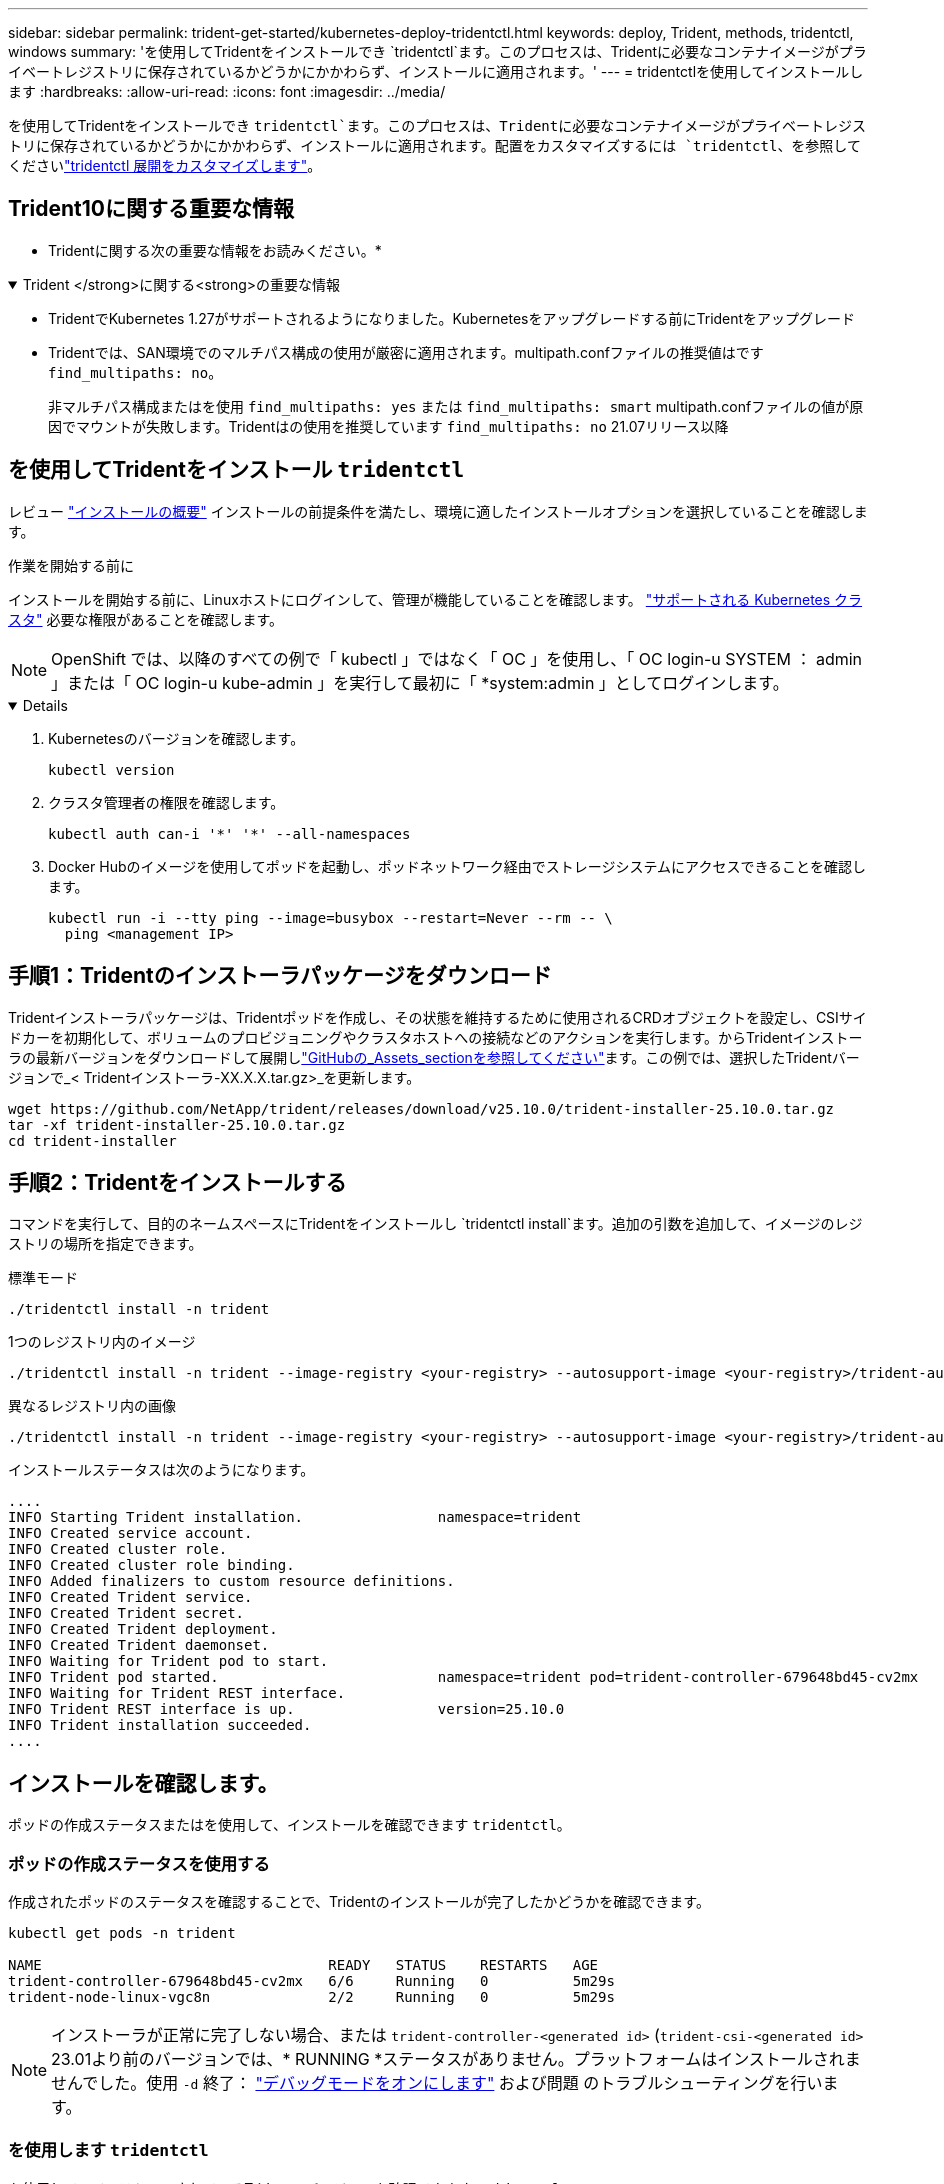---
sidebar: sidebar 
permalink: trident-get-started/kubernetes-deploy-tridentctl.html 
keywords: deploy, Trident, methods, tridentctl, windows 
summary: 'を使用してTridentをインストールでき `tridentctl`ます。このプロセスは、Tridentに必要なコンテナイメージがプライベートレジストリに保存されているかどうかにかかわらず、インストールに適用されます。' 
---
= tridentctlを使用してインストールします
:hardbreaks:
:allow-uri-read: 
:icons: font
:imagesdir: ../media/


[role="lead"]
を使用してTridentをインストールでき `tridentctl`ます。このプロセスは、Tridentに必要なコンテナイメージがプライベートレジストリに保存されているかどうかにかかわらず、インストールに適用されます。配置をカスタマイズするには `tridentctl`、を参照してくださいlink:kubernetes-customize-deploy-tridentctl.html["tridentctl 展開をカスタマイズします"]。



== Trident10に関する重要な情報

* Tridentに関する次の重要な情報をお読みください。*

.Trident </strong>に関する<strong>の重要な情報
[%collapsible%open]
====
* TridentでKubernetes 1.27がサポートされるようになりました。Kubernetesをアップグレードする前にTridentをアップグレード
* Tridentでは、SAN環境でのマルチパス構成の使用が厳密に適用されます。multipath.confファイルの推奨値はです `find_multipaths: no`。
+
非マルチパス構成またはを使用 `find_multipaths: yes` または `find_multipaths: smart` multipath.confファイルの値が原因でマウントが失敗します。Tridentはの使用を推奨しています `find_multipaths: no` 21.07リリース以降



====


== を使用してTridentをインストール `tridentctl`

レビュー link:../trident-get-started/kubernetes-deploy.html["インストールの概要"] インストールの前提条件を満たし、環境に適したインストールオプションを選択していることを確認します。

.作業を開始する前に
インストールを開始する前に、Linuxホストにログインして、管理が機能していることを確認します。 link:requirements.html["サポートされる Kubernetes クラスタ"^] 必要な権限があることを確認します。


NOTE: OpenShift では、以降のすべての例で「 kubectl 」ではなく「 OC 」を使用し、「 OC login-u SYSTEM ： admin 」または「 OC login-u kube-admin 」を実行して最初に「 *system:admin 」としてログインします。

[%collapsible%open]
====
. Kubernetesのバージョンを確認します。
+
[listing]
----
kubectl version
----
. クラスタ管理者の権限を確認します。
+
[listing]
----
kubectl auth can-i '*' '*' --all-namespaces
----
. Docker Hubのイメージを使用してポッドを起動し、ポッドネットワーク経由でストレージシステムにアクセスできることを確認します。
+
[listing]
----
kubectl run -i --tty ping --image=busybox --restart=Never --rm -- \
  ping <management IP>
----


====


== 手順1：Tridentのインストーラパッケージをダウンロード

Tridentインストーラパッケージは、Tridentポッドを作成し、その状態を維持するために使用されるCRDオブジェクトを設定し、CSIサイドカーを初期化して、ボリュームのプロビジョニングやクラスタホストへの接続などのアクションを実行します。からTridentインストーラの最新バージョンをダウンロードして展開しlink:https://github.com/NetApp/trident/releases/latest["GitHubの_Assets_sectionを参照してください"^]ます。この例では、選択したTridentバージョンで_< Tridentインストーラ-XX.X.X.tar.gz>_を更新します。

[listing]
----
wget https://github.com/NetApp/trident/releases/download/v25.10.0/trident-installer-25.10.0.tar.gz
tar -xf trident-installer-25.10.0.tar.gz
cd trident-installer
----


== 手順2：Tridentをインストールする

コマンドを実行して、目的のネームスペースにTridentをインストールし `tridentctl install`ます。追加の引数を追加して、イメージのレジストリの場所を指定できます。

[role="tabbed-block"]
====
.標準モード
--
[listing]
----
./tridentctl install -n trident
----
--
.1つのレジストリ内のイメージ
--
[listing]
----
./tridentctl install -n trident --image-registry <your-registry> --autosupport-image <your-registry>/trident-autosupport:25.10 --trident-image <your-registry>/trident:25.10.0
----
--
.異なるレジストリ内の画像
--
[listing]
----
./tridentctl install -n trident --image-registry <your-registry> --autosupport-image <your-registry>/trident-autosupport:25.10 --trident-image <your-registry>/trident:25.10.0
----
--
====
インストールステータスは次のようになります。

[listing]
----
....
INFO Starting Trident installation.                namespace=trident
INFO Created service account.
INFO Created cluster role.
INFO Created cluster role binding.
INFO Added finalizers to custom resource definitions.
INFO Created Trident service.
INFO Created Trident secret.
INFO Created Trident deployment.
INFO Created Trident daemonset.
INFO Waiting for Trident pod to start.
INFO Trident pod started.                          namespace=trident pod=trident-controller-679648bd45-cv2mx
INFO Waiting for Trident REST interface.
INFO Trident REST interface is up.                 version=25.10.0
INFO Trident installation succeeded.
....
----


== インストールを確認します。

ポッドの作成ステータスまたはを使用して、インストールを確認できます `tridentctl`。



=== ポッドの作成ステータスを使用する

作成されたポッドのステータスを確認することで、Tridentのインストールが完了したかどうかを確認できます。

[listing]
----
kubectl get pods -n trident

NAME                                  READY   STATUS    RESTARTS   AGE
trident-controller-679648bd45-cv2mx   6/6     Running   0          5m29s
trident-node-linux-vgc8n              2/2     Running   0          5m29s
----

NOTE: インストーラが正常に完了しない場合、または `trident-controller-<generated id>` (`trident-csi-<generated id>` 23.01より前のバージョンでは、* RUNNING *ステータスがありません。プラットフォームはインストールされませんでした。使用 `-d` 終了： link:../troubleshooting.html#troubleshooting-an-unsuccessful-trident-deployment-using-tridentctl["デバッグモードをオンにします"] および問題 のトラブルシューティングを行います。



=== を使用します `tridentctl`

を使用して、インストールされているTridentのバージョンを確認できます `tridentctl`。

[listing]
----
./tridentctl -n trident version

+----------------+----------------+
| SERVER VERSION | CLIENT VERSION |
+----------------+----------------+
| 25.10.0        | 25.10.0        |
+----------------+----------------+
----


== 構成例

次の例は、を使用してTridentをインストールする場合の設定例 `tridentctl`です。

.Windowsノオト
[%collapsible]
====
WindowsノードでTridentを実行するには、次の手順を実行します。

[listing]
----
tridentctl install --windows -n trident
----
====
.強制的に切り離し
[%collapsible]
====
詳細については、link:../trident-reco/force-detach.html["Tridentによるステートフル アプリケーションのフェイルオーバーの自動化"] 。

[listing]
----
tridentctl install --enable-force-detach=true -n trident
----
====
.Tridentコントローラーの同時操作を有効にする
[%collapsible]
====
スループットを向上させるために同時Tridentコントローラ操作を有効にするには、 `--enable-concurrency`この例に示すように、インストール中にオプションを選択します。


NOTE: *テクニカル プレビュー*: この機能は実験段階であり、現在、ONTAP -SAN ドライバー (統合ONTAP 9 の iSCSI および FCP プロトコル) の既存のテクニカル プレビューに加えて、 ONTAP-NAS (NFS のみ) およびONTAP -SAN (統合ONTAP 9 のONTAP ) ドライバーを使用した限定的な並列ワークフローをサポートしています。

[listing]
----
tridentctl install --enable-concurrency -n trident
----
====